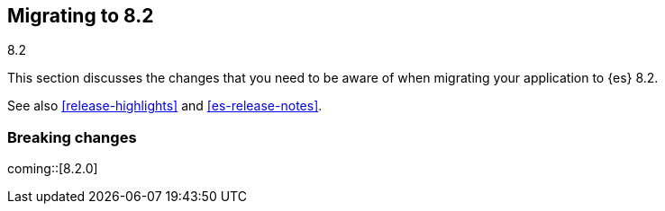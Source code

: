 [[migrating-8.2]]
== Migrating to 8.2
++++
<titleabbrev>8.2</titleabbrev>
++++

This section discusses the changes that you need to be aware of when migrating
your application to {es} 8.2.

See also <<release-highlights>> and <<es-release-notes>>.

[discrete]
[[breaking-changes-8.2]]
=== Breaking changes

// NOTE: The notable-breaking-changes tagged regions are re-used in the
// Installation and Upgrade Guide
// tag::notable-breaking-changes[]

coming::[8.2.0]

// end::notable-breaking-changes[]
